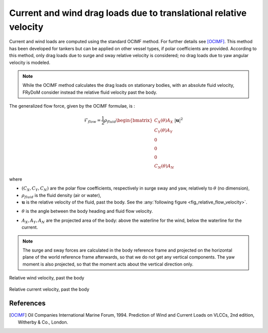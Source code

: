 .. current_and_wind_loads:

Current and wind drag loads due to translational relative velocity
------------------------------------------------------------------

Current and wind loads are computed using the standard OCIMF method. For further details see [OCIMF]_.
This method has been developed for tankers but can be applied on other vessel types, if polar coefficients are provided.
According to this method, only drag loads due to surge and sway relative velocity is considered; no drag loads due to
yaw angular velocity is modeled.

..
    [CC : rajouter une courte présentation des méthodes OCIMF ou au minima le principe de base]

.. note::
    While the OCIMF method calculates the drag loads on stationary bodies, with an absolute fluid velocity,
    FRyDoM consider instead the relative fluid velocity past the body.


The generalized flow force, given by the OCIMF formulae, is :

.. math::
    \mathcal{F}_{flow} = \frac{1}{2} \rho_{fluid} \begin{bmatrix}  C_X(\theta) A_X \\ C_Y(\theta) A_Y \\ 0\\0\\0\\ C_N(\theta) A_N  \end{bmatrix} |\mathbf{u}|^2

where

- :math:`(C_X, C_Y, C_N)` are the polar flow coefficients, respectively in surge sway and yaw, relatively to :math:`\theta` (no dimension),
- :math:`\rho_{fluid}` is the fluid density (air or water),
- :math:`\mathbf{u}` is the relative velocity of the fluid, past the body. See the :any:`following figure <fig_relative_flow_velocity>`.
..  [CC: preciser. Est-ce qu'il s'agit de la vitesse relative par rapport à la vitesse instantannée du navire ou est-ce que l'on considère la vitesse stationnaire du navire ?]
- :math:`\theta` is the angle between the body heading and fluid flow velocity.
..  [CC: attention on utilise \alpha ailleurs pour cet angle (Mean wave drift force)]
- :math:`A_X, A_Y, A_N` are the projected area of the body: above the waterline for the wind, below the waterline for the current.

.. note::
    The surge and sway forces are calculated in the body reference frame and projected on the horizontal plane of the world
    reference frame afterwards, so that we do not get any vertical components. The yaw moment is also projected, so that
    the moment acts about the vertical direction only.



.. _fig_relative_wind_velocity:
.. figure:: _static/wind_velocity.png
    :align: center
    :alt: Relative wind velocity

    Relative wind velocity, past the body



.. _fig_relative_current_velocity:
.. figure:: _static/current_velocity.png
    :align: center
    :alt: Relative current velocity

    Relative current velocity, past the body


..
    The computations are done within FRyDoM in NWU and GOTO conventions, however you can give polar coefficients in NED or NWU and in GOTO or COMEFROM, convention.


References
__________
.. [OCIMF] Oil Companies International Marine Forum, 1994. Prediction of Wind and Current Loads on VLCCs, 2nd edition, Witherby & Co., London.
